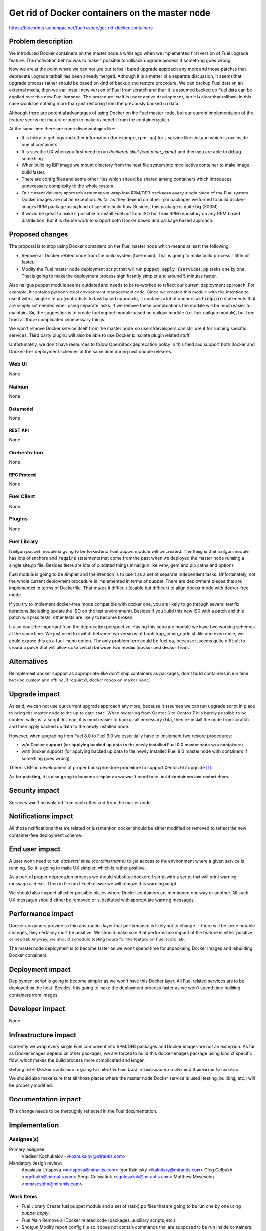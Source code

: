 ..
 This work is licensed under a Creative Commons Attribution 3.0 Unported
 License.

 http://creativecommons.org/licenses/by/3.0/legalcode

===============================================
Get rid of Docker containers on the master node
===============================================

https://blueprints.launchpad.net/fuel/+spec/get-rid-docker-containers

--------------------
Problem description
--------------------

We introduced Docker containers on the master node a while ago when we
implemented first version of Fuel upgrade feature. The motivation behind
was to make it possible to rollback upgrade process if something goes wrong.

Now we are at the point where we can not use our tarball based upgrade
approach any more and those patches that deprecate upgrade tarball has been
already merged. Although it is a matter of a separate discussion,
it seems that upgrade process rather should be based on kind of backup
and restore procedure. We can backup Fuel data on an external media,
then we can install new version of Fuel from scratch and then it is
assumed backed up Fuel data can be applied over this new Fuel instance.
The procedure itself is under active development, but it is clear that
rollback in this case would be nothing more than just restoring from
the previously backed up data.

Although there are potential advantages of using Docker on the Fuel
master node, but our current implementation of the feature seems not mature
enough to make us benefit from the containerization.

At the same time there are some disadvantages like:

* It is tricky to get logs and other information (for example, rpm -qa)
  for a service like shotgun which is run inside one of containers.
* It is specific UX when you first need to run
  `dockerctl shell {container_name}` and then you are able to debug something.
* When building IBP image we mount directory from the host file system
  into mcollective container to make image build faster.
* There are config files and some other files which should be shared
  among containers which introduces unnecessary
  complexity to the whole system.
* Our current delivery approach assumes we wrap into RPM/DEB packages
  every single piece of the Fuel system. Docker images are not an exception.
  As far as they depend on other rpm packages we forced to build docker-images
  RPM package using kind of specific build flow.
  Besides, this package is quite big (300M).
* It would be great to make it possible to install Fuel not from ISO
  but from RPM repository on any RPM based distribution. But it is double work
  to support both Docker based and package based approach.

----------------
Proposed changes
----------------

The proposal is to stop using Docker containers on the Fuel master node which
means at least the following:

* Remove all Docker related code from the build system (fuel-main). That is
  going to make build process a little bit faster.
* Modify the Fuel master node deployment script that will run
  :code:`puppet apply {service}.pp` tasks one by one.
  That is going to make the deployment process
  significantly simpler and around 5 minutes faster.

Also nailgun puppet module seems outdated and needs to be re-worked to reflect
our current deployment approach. For example, it contains python virtual
environment management code. Since we created this module with the intention
to use it with a single site.pp (contradicts to task based approach), it
contains a lot of anchors and :code:`require` statements that are simply
not needed when using separate tasks. If we remove these complications
the module will be much easier to maintain. So, the suggestion is to create
fuel puppet module based on nailgun module (i.e. fork nailgun module),
but free from all those complicated unnecessary things.

We won't remove Docker service itself from the master node, so
users/developers can still use it for running specific services. Third party
plugins will also be able to use Docker to isolate plugin related stuff.

Unfortunately, we don't have resources to follow OpenStack deprecation policy
in this field and support both Docker and Docker-free deployment schemes
at the same time during next couple releases.

Web UI
======

None

Nailgun
=======

None

Data model
----------

None

REST API
--------

None

Orchestration
=============

None

RPC Protocol
------------

None

Fuel Client
===========

None

Plugins
=======

None

Fuel Library
============

Nailgun puppet module is going to be forked and Fuel puppet module will be
created. The thing is that nailgun module has lots of anchors and
:code:`require` statements that come from the past when we deployed the
master node running a single site.pp file. Besides there are lots of
outdated things in nailgun like venv, gem and pip paths and options.

Fuel module is going to be simpler and the intention is to use it as a set
of separate independent tasks. Unfortunately, not the whole current deployment
procedure is implemented in terms of puppet. There are deployment pieces
that are implemented in terms of Dockerfile. That makes it difficult
(doable but difficult) to align docker mode with docker-free mode.

If you try to implement docker-free mode compatible with docker one,
you are likely to go through several test fix iterations
(including update the ISO on the test environment). Besides if you build
this new ISO with a patch and this patch will pass tests, other tests are
likely to become broken.

It also could be important from the deprecation perspective. Having this
separate module we have two working schemes at the same time. We just need
to switch between two versions of bootstrap_admin_node.sh file and even more,
we could expose this as a fuel-menu option. The only problem here could be
fuel-qa, because it seems quite difficult to create a patch that will allow
us to switch between two modes (docker and docker-free).


------------
Alternatives
------------

Reimplement docker support as appropriate: like don't ship containers
as packages, don't build containers in run time but use custom and offline,
if required, docker repos on master node.


--------------
Upgrade impact
--------------

As said, we can not use our current upgrade approach any more, because
it assumes we can run upgrade script in place to bring the master node
to the up to date state. When switching from Centos 6 to Centos 7 it
is barely possible to be content with just a script. Instead, it is
much easier to backup all necessary data, then re-install
the node from scratch and then apply backed up data to
the newly installed node.

However, when upgrading from Fuel 8.0 to Fuel 9.0 we essentially have to
implement two restore procedures:

* w/o Docker support (for applying backed up data to the newly installed
  Fuel 9.0 master node w/o containers)
* with Docker support (for applying backed up data to the newly installed
  Fuel 8.0 master node with containers if something goes wrong)

There is BP on development of proper backup/restore procedure to support
Centos 6/7 upgrade [#backup]_.

As for patching, it is also going to become simpler as we won't need to
re-build containers and restart them.

---------------
Security impact
---------------

Services won't be isolated from each other and from the master node.

--------------------
Notifications impact
--------------------

All those notifications that are related or just mention docker should
be either modified or removed to reflect the new container-free
deployment scheme.

---------------
End user impact
---------------

A user won't need to run `dockerctl shell {containername}` to get access to
the environment where a given service is running. So, it is going to
make UX simpler, which is rather positive.

As a part of proper deprecation process we should substitue dockerctl
script with a script that will print warning message and exit. Then
in the next Fuel release we will remove this warning script.

We should also inspect all other possible places where Docker containers
are mentioned one way or another. All such UX messages should either
be removed or substituted with approptiate warning messages.

------------------
Performance impact
------------------

Docker containers provide so thin abstraction layer that performance
is likely not to change. If there will be some notable changes, they
certainly must be positive. We should make sure that performance
impact of the feature is either positive or neutral.
Anyway, we should schedule testing hours for the feature
on Fuel scale lab.

The master node deployment is to become faster as we won't spend time
for unpackaing Docker images and rebuilding Docker containers.

-----------------
Deployment impact
-----------------

Deployment script is going to become simpler as we won't have this Docker
layer. All Fuel related services are to be deployed on the host. Besides,
this going to make the deployment process faster as we won't spend time
building containers from images.

----------------
Developer impact
----------------

None

---------------------
Infrastructure impact
---------------------

Currently we wrap every single Fuel component into RPM/DEB packages and
Docker images are not an exception. As far as Docker images depend on other
packages, we are forced to build this docker-images package using kind of
specific flow, which makes the build process more complicated and longer.

Getting rid of Docker containers is going to make the Fuel build
infrastructure simpler and thus easier to maintain.

We should also make sure that all those places where the master node Docker
service is used (testing, building, etc.) will be properly modified.

--------------------
Documentation impact
--------------------

This change needs to be thoroughly reflected in the Fuel documentation.

--------------
Implementation
--------------

Assignee(s)
===========

Primary assignee:
  Vladimir Kozhukalov <vkozhukalov@mirantis.com>

Mandatory design review:
  Anastasia Urlapova <aurlapova@mirantis.com>
  Igor Kalnitsky <ikalnitsky@mirantis.com>
  Oleg Gelbukh <ogelbukh@mirnatis.com>
  Sergii Golovatiuk <sgolovatiuk@mirantis.com>
  Matthew Mosesohn <mmosesohn@mirantis.com>

Work Items
==========

* Fuel Library
  Create fuel puppet module and a set of {task}.pp files that are going
  to be run one by one using `puppet apply`.
* Fuel Main
  Remove all Docker related code (packages, auxiliary scripts, etc.).
* Shotgun
  Modify report config file so it does not contain commands that are
  supposed to be run inside containers.
* Fuel Astute
  Modify log paths that are currently contain :code:`docker-logs` part.
* Fuel QA
  Modify all those tests which are based on Docker container so they
  use plane OS tools.

Dependencies
============

None

------------
Testing, QA
------------

Unit tests are not going to be affected by this change. System tests should
be modified so they stop using Docker capabilities related to the master node.
In turn those tests that use Docker as a runtime environment could continue
using it as we are not going to remove Docker service from the master node.

Cluster deployment process is not to be affected at all, so deployment tests
should not be touched except those which use Docker capabilities
(those should be modified).

Test plan should include at least the following:

* Build
  Build process should not be broken (custom and production).
* UX
  All master node Docker related commands, notifications, etc. should
  either be removed or properly warn a user.
* Performance
  We should make sure that performance impact of the feature is either
  positive or neutral.
* Components
  All Fuel components can properly interact with each other.
* Depoloyment
  It must be possible to deploy Openstack clusters with the same
  configuration as in case of using Docker approach on the master node.

Acceptance criteria
===================

* Fuel master node components should be deployed w/o Docker containers.
* It should be possible to run other docker containers on the master node.
* It should be doable to implement a Backup/Restore procedure for migrating
  from containerized scheme to container-free scheme.

----------
References
----------

.. [#backup] https://blueprints.launchpad.net/fuel/+spec/upgrade-master-node-centos7
